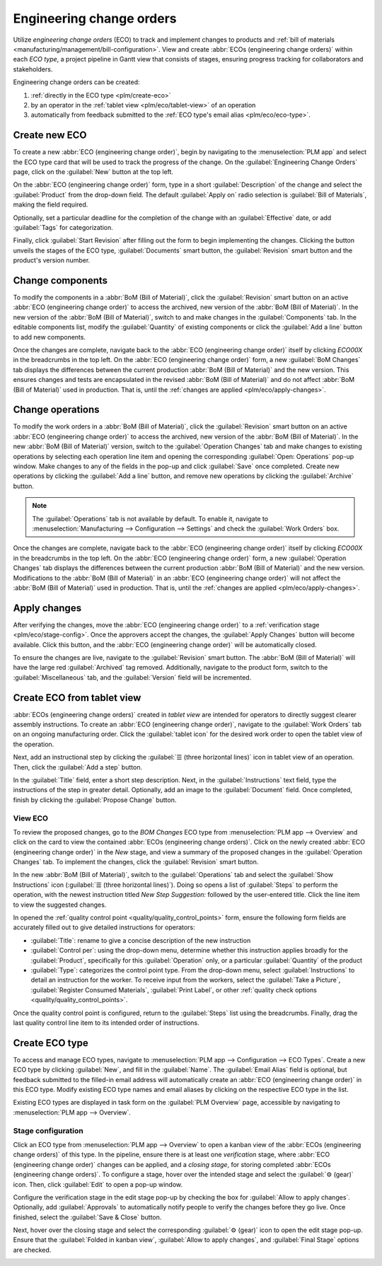 =========================
Engineering change orders
=========================

.. _plm/eco:

Utilize *engineering change orders* (ECO) to track and implement changes to products and :ref:`bill
of materials <manufacturing/management/bill-configuration>`. View and create :abbr:`ECOs
(engineering change orders)` within each *ECO type*, a project pipeline in Gantt view that consists
of stages, ensuring progress tracking for collaborators and stakeholders.

Engineering change orders can be created:

#. :ref:`directly in the ECO type <plm/create-eco>`
#. by an operator in the :ref:`tablet view <plm/eco/tablet-view>` of an operation
#. automatically from feedback submitted to the :ref:`ECO type's email alias <plm/eco/eco-type>`.

.. _plm/create-eco:

Create new ECO
==============

To create a new :abbr:`ECO (engineering change order)`, begin by navigating to the
:menuselection:`PLM app` and select the ECO type card that will be used to track the progress of the
change. On the :guilabel:`Engineering Change Orders` page, click on the :guilabel:`New` button at
the top left.

On the :abbr:`ECO (engineering change order)` form, type in a short :guilabel:`Description` of the
change and select the :guilabel:`Product` from the drop-down field. The default :guilabel:`Apply on`
radio selection is :guilabel:`Bill of Materials`, making the field required.

Optionally, set a particular deadline for the completion of the change with an :guilabel:`Effective`
date, or add :guilabel:`Tags` for categorization.

Finally, click :guilabel:`Start Revision` after filling out the form to begin implementing the
changes. Clicking the button unveils the stages of the ECO type, :guilabel:`Documents` smart button,
the :guilabel:`Revision` smart button and the product's version number.

.. image:: engineering_change_orders/eco-form.png
   :align: center
   :alt: Active ECO with overview of stages in the top right, and *Revision* smart button.

Change components
=================

To modify the components in a :abbr:`BoM (Bill of Material)`, click the :guilabel:`Revision` smart
button on an active :abbr:`ECO (engineering change order)` to access the archived, new version of
the :abbr:`BoM (Bill of Material)`. In the new version of the :abbr:`BoM (Bill of Material)`, switch
to and make changes in the :guilabel:`Components` tab. In the editable components list, modify the
:guilabel:`Quantity` of existing components or click the :guilabel:`Add a line` button to add new
components.

.. example::
   In version 2 of the :abbr:`BoM (Bill of Material)` for a keyboard, the component quantities are
   reduced, and an additional component, `Stabilizers`, is added.

   .. image:: engineering_change_orders/version-2-BOM.png
      :align: center
      :alt: Make changes to components by going to the new BoM with the *Revision* smart button.

Once the changes are complete, navigate back to the :abbr:`ECO (engineering change order)` itself by
clicking `ECO00X` in the breadcrumbs in the top left. On the :abbr:`ECO (engineering change order)`
form, a new :guilabel:`BoM Changes` tab displays the differences between the current production
:abbr:`BoM (Bill of Material)` and the new version. This ensures changes and tests are encapsulated
in the revised :abbr:`BoM (Bill of Material)` and do not affect :abbr:`BoM (Bill of Material)` used
in production. That is, until the :ref:`changes are applied <plm/eco/apply-changes>`.

.. example::
   View the summary of the differences between the current and revised keyboard :abbr:`BoMs (Bill of
   Materials)` in the :guilabel:`BoM Changes` tab of the :abbr:`ECO (engineering change order)`.

   .. image:: engineering_change_orders/BoM-changes.png
      :align: center
      :alt: View summary of component changes in the *BoM Changes* tab.

Change operations
=================

To modify the work orders in a :abbr:`BoM (Bill of Material)`, click the :guilabel:`Revision` smart
button on an active :abbr:`ECO (engineering change order)` to access the archived, new version of
the :abbr:`BoM (Bill of Material)`. In the new :abbr:`BoM (Bill of Material)` version, switch to the
:guilabel:`Operation Changes` tab and make changes to existing operations by selecting each
operation line item and opening the corresponding :guilabel:`Open: Operations` pop-up window. Make
changes to any of the fields in the pop-up and click :guilabel:`Save` once completed. Create new
operations by clicking the :guilabel:`Add a line` button, and remove new operations by clicking the
:guilabel:`Archive` button.

.. note::
   The :guilabel:`Operations` tab is not available by default. To enable it, navigate to
   :menuselection:`Manufacturing --> Configuration --> Settings` and check the :guilabel:`Work
   Orders` box.

Once the changes are complete, navigate back to the :abbr:`ECO (engineering change order)` itself by
clicking `ECO00X` in the breadcrumbs in the top left. On the :abbr:`ECO (engineering change order)`
form, a new :guilabel:`Operation Changes` tab displays the differences between the current
production :abbr:`BoM (Bill of Material)` and the new version. Modifications to the :abbr:`BoM (Bill
of Material)` in an :abbr:`ECO (engineering change order)` will not affect the :abbr:`BoM (Bill of
Material)` used in production. That is, until the :ref:`changes are applied
<plm/eco/apply-changes>`.

.. _plm/eco/apply-changes:

Apply changes
=============

After verifying the changes, move the :abbr:`ECO (engineering change order)` to a :ref:`verification
stage <plm/eco/stage-config>`. Once the approvers accept the changes, the :guilabel:`Apply Changes`
button will become available. Click this button, and the :abbr:`ECO (engineering change order)`
will be automatically closed.

To ensure the changes are live, navigate to the :guilabel:`Revision` smart button. The :abbr:`BoM
(Bill of Material)` will have the large red :guilabel:`Archived` tag removed. Additionally, navigate
to the product form, switch to the :guilabel:`Miscellaneous` tab, and the :guilabel:`Version` field
will be incremented.

.. _plm/eco/tablet-view:

Create ECO from tablet view
===========================

:abbr:`ECOs (engineering change orders)` created in *tablet view* are intended for operators to
directly suggest clearer assembly instructions. To create an :abbr:`ECO (engineering change order)`,
navigate to the :guilabel:`Work Orders` tab on an ongoing manufacturing order. Click the
:guilabel:`tablet icon` for the desired work order to open the tablet view of the operation.

.. image:: engineering_change_orders/tablet-icon.png
   :align: center
   :alt: Find the tablet icon for each operation, second from the far right.

Next, add an instructional step by clicking the :guilabel:`☰ (three horizontal lines)` icon in
tablet view of an operation. Then, click the :guilabel:`Add a step` button.

.. image:: engineering_change_orders/additional-options-menu.png
   :align: center
   :alt: Navigate to the "Add a Step" pop-up by clicking the three horizontal lines icon in tablet
         view.

In the :guilabel:`Title` field, enter a short step description. Next, in the
:guilabel:`Instructions` text field, type the instructions of the step in greater detail.
Optionally, add an image to the :guilabel:`Document` field. Once completed, finish by clicking the
:guilabel:`Propose Change` button.

.. example::
   To propose an additional check for broken components, enter the details in the :guilabel:`Add a
   Step` pop-up. Doing so creates an instructional quality control point that will be reviewed in
   the following section.

   .. image:: engineering_change_orders/add-a-step.png
      :align: center
      :alt: Fill out the *Add a Step* form to suggest an additional quality control point.

View ECO
--------

To review the proposed changes, go to the `BOM Changes` ECO type from :menuselection:`PLM app -->
Overview` and click on the card to view the contained :abbr:`ECOs (engineering change orders)`.
Click on the newly created :abbr:`ECO (engineering change order)` in the `New` stage, and view a
summary of the proposed changes in the :guilabel:`Operation Changes` tab. To implement the changes,
click the :guilabel:`Revision` smart button.

.. example::
   The :abbr:`ECO (engineering change order)` adding another check for broken components is created
   in the `BOM Changes` ECO type found in :menuselection:`PLM app --> Overview`. By default,
   :abbr:`ECOs (engineering change orders)` created from tablet view are named with the
   manufacturing order number  as a suggested form of reference.

   .. image:: engineering_change_orders/view-BOM-change.png
      :align: center
      :alt: alt text

In the new :abbr:`BoM (Bill of Material)`, switch to the :guilabel:`Operations` tab and select the
:guilabel:`Show Instructions` icon (:guilabel:`☰ (three horizontal lines)`). Doing so opens a list
of :guilabel:`Steps` to perform the operation, with the newest instruction titled `New Step
Suggestion:` followed by the user-entered title. Click the line item to view the suggested changes.

.. image:: engineering_change_orders/show-instructions.png
   :align: center
   :alt: "Show Instructions" icon in the *Operations* tab of a BoM.

In opened the :ref:`quality control point <quality/quality_control_points>` form, ensure the
following form fields are accurately filled out to give detailed instructions for operators:

- :guilabel:`Title`: rename to give a concise description of the new instruction
- :guilabel:`Control per`: using the drop-down menu, determine whether this instruction applies
  broadly for the :guilabel:`Product`, specifically for this :guilabel:`Operation` only, or a
  particular :guilabel:`Quantity` of the product
- :guilabel:`Type`: categorizes the control point type. From the drop-down menu, select
  :guilabel:`Instructions` to detail an instruction for the worker. To receive input from the
  workers, select the :guilabel:`Take a Picture`, :guilabel:`Register Consumed Materials`,
  :guilabel:`Print Label`, or other :ref:`quality check options <quality/quality_control_points>`.

Once the quality control point is configured, return to the :guilabel:`Steps` list using the
breadcrumbs. Finally, drag the last quality control line item to its intended order of instructions.

.. example::
   Drag and reorder the `Check for broken switches` instruction by clicking and dragging its "6
   dots" icon to move it from the bottom to the second position.

   .. image:: engineering_change_orders/reorder.png
      :align: center
      :alt: Drag and reorder instructions by selecting the "6 dots" icon on the far left.

.. _plm/eco/eco-type:

Create ECO type
===============

To access and manage ECO types, navigate to :menuselection:`PLM app --> Configuration --> ECO
Types`. Create a new ECO type by clicking :guilabel:`New`, and fill in the :guilabel:`Name`. The
:guilabel:`Email Alias` field is optional, but feedback submitted to the filled-in email address
will automatically create an :abbr:`ECO (engineering change order)` in this ECO type. Modify
existing ECO type names and email aliases by clicking on the respective ECO type in the list.

Existing ECO types are displayed in task form on the :guilabel:`PLM Overview` page, accessible by
navigating to :menuselection:`PLM app --> Overview`.

.. _plm/eco/stage-config:

Stage configuration
-------------------

Click an ECO type from :menuselection:`PLM app --> Overview` to open a kanban view of the
:abbr:`ECOs (engineering change orders)` of this type. In the pipeline, ensure there is at least one
*verification* stage, where :abbr:`ECO (engineering change order)` changes can be applied, and a
*closing stage*, for storing completed :abbr:`ECOs (engineering change orders)`. To configure a
stage, hover over the intended stage and select the :guilabel:`⚙️ (gear)` icon. Then, click
:guilabel:`Edit` to open a pop-up window.

Configure the verification stage in the edit stage pop-up by checking the box for :guilabel:`Allow
to apply changes`. Optionally, add :guilabel:`Approvals` to automatically notify people to verify
the changes before they go live. Once finished, select the :guilabel:`Save & Close` button.

.. example::
   The stage named `Validated` is intended to store :abbr:`ECOs (engineering change orders)` that
   are to be reviewed by the main approver, the engineering manager, before the changes are applied
   to production. To reflect this, the engineering manager is listed in the :guilabel:`Approvals`
   section. Additionally, the :guilabel:`Allow to apply changes` option is checked.

   .. image:: engineering_change_orders/verification-stage.png
      :align: center
      :alt: Show "Allow to apply changes" option is checked.

Next, hover over the closing stage and select the corresponding :guilabel:`⚙️ (gear)` icon to open
the edit stage pop-up. Ensure that the :guilabel:`Folded in kanban view`, :guilabel:`Allow to apply
changes`, and :guilabel:`Final Stage` options are checked.

.. image:: engineering_change_orders/closing-stage.png
   :align: center
   :alt: Show configurations of the closing stage.

